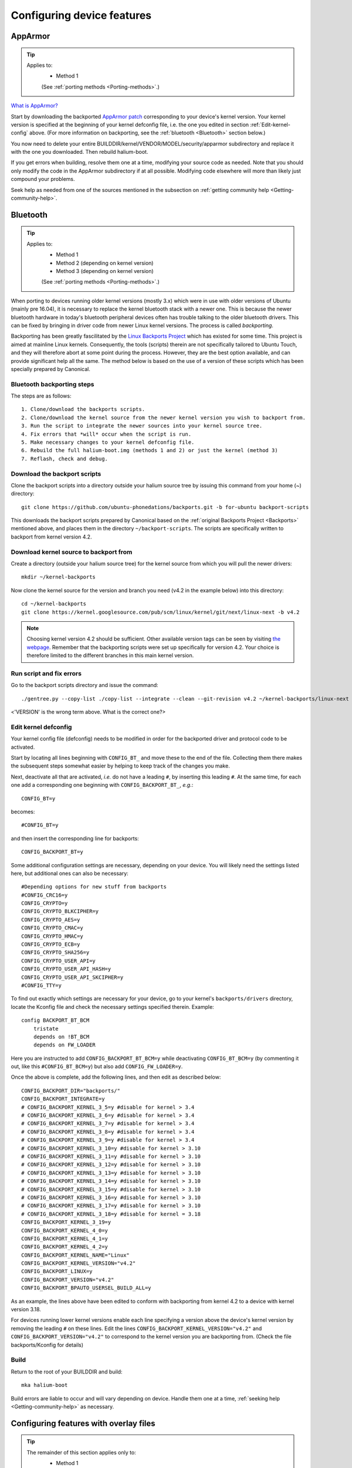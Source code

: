 Configuring device features
===========================

.. _Apparmor:

AppArmor
--------

.. Tip::
    Applies to:
        * Method 1

        (See :ref:`porting methods <Porting-methods>`.)

`What is AppArmor? <https://wiki.ubuntu.com/AppArmor>`_

Start by downloading the backported `AppArmor patch <https://github.com/ubports/AppArmor-backports-ut>`_ corresponding to your device's kernel version. Your kernel version is specified at the beginning of your kernel defconfig file, i.e. the one you edited in section :ref:`Edit-kernel-config` above. (For more information on backporting, see the :ref:`bluetooth <Bluetooth>` section below.)

You now need to delete your entire BUILDDIR/kernel/VENDOR/MODEL/security/apparmor subdirectory and replace it with the one you downloaded. Then rebuild halium-boot. 

If you get errors when building, resolve them one at a time, modifying your source code as needed. Note that you should only modify the code in the AppArmor subdirectory if at all possible. Modifying code elsewhere will more than likely just compound your problems.

Seek help as needed from one of the sources mentioned in the subsection on :ref:`getting community help <Getting-community-help>`.

.. _Bluetooth:

Bluetooth
---------

.. Tip::
    Applies to:
        * Method 1
        * Method 2 (depending on kernel version)
        * Method 3 (depending on kernel version)

        (See :ref:`porting methods <Porting-methods>`.)

When porting to devices running older kernel versions (mostly 3.x) which were in use with older versions of Ubuntu (mainly pre 16.04), it is necessary to replace the kernel bluetooth stack with a newer one. This is because the newer bluetooth hardware in today's bluetooth peripheral devices often has trouble talking to the older bluetooth drivers. This can be fixed by bringing in driver code from newer Linux kernel versions. The process is called *backporting*.

.. _Backports:

Backporting has been greatly fascilitated by the `Linux Backports Project <https://backports.wiki.kernel.org/index.php/Main_Page>`_ which has existed for some time. This project is aimed at mainline Linux kernels. Consequently, the tools (scripts) therein are not specifically tailored to Ubuntu Touch, and they will therefore abort at some point during the process. However, they are the best option available, and can provide significant help all the same. The method below is based on the use of a version of these scripts which has been specially prepared by Canonical.

Bluetooth backporting steps
^^^^^^^^^^^^^^^^^^^^^^^^^^^

The steps are as follows::

    1. Clone/download the backports scripts.
    2. Clone/download the kernel source from the newer kernel version you wish to backport from.
    3. Run the script to integrate the newer sources into your kernel source tree.
    4. Fix errors that *will* occur when the script is run.
    5. Make necessary changes to your kernel defconfig file.
    6. Rebuild the full halium-boot.img (methods 1 and 2) or just the kernel (method 3)
    7. Reflash, check and debug.

Download the backport scripts
^^^^^^^^^^^^^^^^^^^^^^^^^^^^^

Clone the backport scripts into a directory outside your halium source tree by issuing this command from your home (~) directory::

    git clone https://github.com/ubuntu-phonedations/backports.git -b for-ubuntu backport-scripts

This downloads the backport scripts prepared by Canonical based on the :ref:`original Backports Project <Backports>` mentioned above, and places them in the directory ``~/backport-scripts``. The scripts are specifically written to backport from kernel version 4.2.

Download kernel source to backport from
^^^^^^^^^^^^^^^^^^^^^^^^^^^^^^^^^^^^^^^

Create a directory (outside your halium source tree) for the kernel source from which you will pull the newer drivers::

    mkdir ~/kernel-backports

Now clone the kernel source for the version and branch you need (v4.2 in the example below) into this directory::

    cd ~/kernel-backports
    git clone https://kernel.googlesource.com/pub/scm/linux/kernel/git/next/linux-next -b v4.2

.. Note::

    Choosing kernel version 4.2 should be sufficient. Other available version tags can be seen by visiting `the webpage <https://kernel.googlesource.com/pub/scm/linux/kernel/git/next/linux-next>`_. Remember that the backporting scripts were set up specifically for version 4.2. Your choice is therefore limited to the different branches in this main kernel version.

Run script and fix errors
^^^^^^^^^^^^^^^^^^^^^^^^^

Go to the backport scripts directory and issue the command::

    ./gentree.py --copy-list ./copy-list --integrate --clean --git-revision v4.2 ~/kernel-backports/linux-next ~/halium/kernel/[VENDOR]/[VERSION??]

<'VERSION' is the wrong term above. What is the correct one?>

Edit kernel defconfig
^^^^^^^^^^^^^^^^^^^^^

Your kernel config file (defconfig) needs to be modified in order for the backported driver and protocol code to be activated.

Start by locating all lines beginning with ``CONFIG_BT_`` and move these to the end of the file. Collecting them there makes the subsequent steps somewhat easier by helping to keep track of the changes you make.

Next, deactivate all that are activated, *i.e.* do not have a leading ``#``, by inserting this leading ``#``. At the same time, for each one add a corresponding one beginning with ``CONFIG_BACKPORT_BT_``, *e.g.*::

    CONFIG_BT=y

becomes::

    #CONFIG_BT=y

and then insert the corresponding line for backports::

    CONFIG_BACKPORT_BT=y

Some additional configuration settings are necessary, depending on your device. You will likely need the settings listed here, but additional ones can also be necessary::

    #Depending options for new stuff from backports
    #CONFIG_CRC16=y
    CONFIG_CRYPTO=y
    CONFIG_CRYPTO_BLKCIPHER=y
    CONFIG_CRYPTO_AES=y
    CONFIG_CRYPTO_CMAC=y
    CONFIG_CRYPTO_HMAC=y
    CONFIG_CRYPTO_ECB=y
    CONFIG_CRYPTO_SHA256=y
    CONFIG_CRYPTO_USER_API=y
    CONFIG_CRYPTO_USER_API_HASH=y
    CONFIG_CRYPTO_USER_API_SKCIPHER=y
    #CONFIG_TTY=y

To find out exactly which settings are necessary for your device, go to your kernel's ``backports/drivers`` directory, locate the Kconfig file and check the necessary settings specified therein. Example::

    config BACKPORT_BT_BCM
        tristate
        depends on !BT_BCM
        depends on FW_LOADER

Here you are instructed to add ``CONFIG_BACKPORT_BT_BCM=y`` while deactivating ``CONFIG_BT_BCM=y`` (by commenting it out, like this ``#CONFIG_BT_BCM=y``) but also add ``CONFIG_FW_LOADER=y``.

Once the above is complete, add the following lines, and then edit as described below::

    CONFIG_BACKPORT_DIR="backports/"
    CONFIG_BACKPORT_INTEGRATE=y
    # CONFIG_BACKPORT_KERNEL_3_5=y #disable for kernel > 3.4
    # CONFIG_BACKPORT_KERNEL_3_6=y #disable for kernel > 3.4
    # CONFIG_BACKPORT_KERNEL_3_7=y #disable for kernel > 3.4
    # CONFIG_BACKPORT_KERNEL_3_8=y #disable for kernel > 3.4
    # CONFIG_BACKPORT_KERNEL_3_9=y #disable for kernel > 3.4
    # CONFIG_BACKPORT_KERNEL_3_10=y #disable for kernel > 3.10
    # CONFIG_BACKPORT_KERNEL_3_11=y #disable for kernel > 3.10
    # CONFIG_BACKPORT_KERNEL_3_12=y #disable for kernel > 3.10
    # CONFIG_BACKPORT_KERNEL_3_13=y #disable for kernel > 3.10
    # CONFIG_BACKPORT_KERNEL_3_14=y #disable for kernel > 3.10
    # CONFIG_BACKPORT_KERNEL_3_15=y #disable for kernel > 3.10
    # CONFIG_BACKPORT_KERNEL_3_16=y #disable for kernel > 3.10
    # CONFIG_BACKPORT_KERNEL_3_17=y #disable for kernel > 3.10
    # CONFIG_BACKPORT_KERNEL_3_18=y #disable for kernel = 3.18
    CONFIG_BACKPORT_KERNEL_3_19=y
    CONFIG_BACKPORT_KERNEL_4_0=y
    CONFIG_BACKPORT_KERNEL_4_1=y
    CONFIG_BACKPORT_KERNEL_4_2=y
    CONFIG_BACKPORT_KERNEL_NAME="Linux"
    CONFIG_BACKPORT_KERNEL_VERSION="v4.2"
    CONFIG_BACKPORT_LINUX=y
    CONFIG_BACKPORT_VERSION="v4.2"
    CONFIG_BACKPORT_BPAUTO_USERSEL_BUILD_ALL=y

As an example, the lines above have been edited to conform with backporting from kernel 4.2 to a device with kernel version 3.18. 

For devices running lower kernel versions enable each line specifying a version above the device's kernel version by removing the leading ``#`` on these lines. Edit the lines ``CONFIG_BACKPORT_KERNEL_VERSION="v4.2"`` and ``CONFIG_BACKPORT_VERSION="v4.2"`` to correspond to the kernel version you are backporting from. (Check the file backports/Kconfig for details)

Build
^^^^^

Return to the root of your BUILDDIR and build::

    mka halium-boot

Build errors are liable to occur and will vary depending on device. Handle them one at a time, :ref:`seeking help <Getting-community-help>` as necessary.

.. _Configuring:

Configuring features with overlay files
---------------------------------------

.. Tip::
    The remainder of this section applies only to:
        * Method 1

        (See :ref:`porting methods <Porting-methods>`.)

Note that as a rule of thumb, the method described below applies if the file you need to edit can be found in the /etc directory (or a subdirectory of this) on your device. You should not attempt to overwrite files located elsewhere using the method described here.

Method
^^^^^^

In your device directory, create a subdirectory named 'ubuntu'. Collect the files you wish to inject into your build in this directory. 

Relevant files are for example (but this list is incomplete):
    * 70-android.rules (the udev rules for your device, see previous section)
    * android.conf (for display scaling, see below)
    * touch.pa (for pulseaudio sound configuration/initialization, see below)

These files are then injected by adding a code block to the file ``device.mk`` in your device directory. For the three files above add the following code::

    ### Ubuntu Touch ###
    PRODUCT_COPY_FILES += \
        $(LOCAL_PATH)/ubuntu/70-android.rules:system/halium/lib/udev/rules.d/70-android.rules \
        $(LOCAL_PATH)/ubuntu/android.conf:system/halium/etc/ubuntu-touch-session.d/android.conf \
        $(LOCAL_PATH)/ubuntu/touch.pa:system/halium/etc/pulse/touch.pa 
    ### End Ubuntu Touch ###

Explanation:

The string before the colon '$(LOCAL_PATH)/ubuntu/70-android.rules' specifies the path to the source file to be injected. The string after the colon 'system/halium/lib/udev/rules.d/70-android.rules' specifies the target location on your device.

.. _Overlay:

The general steps to follow are thus:
    1. Copy the file you wish to modify to the 'ubuntu' directory you have created in your device source tree.
    2. Edit the file as needed.
    3. Add a line to the PRODUCT_COPY_FILES section of your device.mk file as shown above.
    4. Rebuild your system.img and reflash together with the ubports rootfs.

.. Note::

    The target paths for the files mentioned above are *not* randomly chosen. You must use the specified paths. 

.. Note::

    When you specify target path 'system/halium/etc/myfilename' your file 'myfilename' will end up in the '/etc' directory of your device (i.e. without the leading 'system/halium')

.. _Rebuild-system.img:

Rebuild system.img
""""""""""""""""""

When you have made the adjustments you need and prepared your source as described above, you have to rebuild your system.img: ``mka systemimage``. When rebuilding the system image after small changes like these, you need not ``mka clean`` first. However, changes to PRODUCT_PROPERTY_OVERRIDES might not get detected by the build system. Go to your output folder, enter the system folder and delete ``build.prop`` in order to get it regenerated.

Udev rules
^^^^^^^^^^

Extract the file 70-android.rules which you created in the previous section using ``adb pull`` or ``scp`` and copy it to the 'ubuntu' directory of your device source tree. Complete :ref:`steps 3 and 4 above <Overlay>`.

.. _Display-scaling:

Display scaling
^^^^^^^^^^^^^^^

There are two variables that set the content scaling for Unity 8 and Ubuntu Touch applications: ``GRID_UNIT_PX`` and ``QTWEBKIT_DPR``.

There are also other options available that may be useful for you depending on your device's form factor. These are mentioned below and all of these settings are explained in depth in the reference section on :ref:`Display-settings`.

All of these settings are guessed by Unity 8 if none are set. There are many cases, however, where the guess is wrong (for example, very high resolution phone displays will be identified as desktop computers). To manually set a value for these variables, simply edit the file at ``etc/ubuntu-touch-session.d/android.conf`` specifying them. For example, this is the file for the Nexus 7 tablet::

    $ cat /etc/ubuntu-touch-session.d/flo.conf
    GRID_UNIT_PX=18
    QTWEBKIT_DPR=2.0
    NATIVE_ORIENTATION=landscape
    FORM_FACTOR=tablet

The :ref:`Display-settings` section details methods for deriving values for these variables.

Once you have adjusted the ``android.conf`` file to the display settings needed for your device, this file should be incorporated into your build.

Create the file android.conf in your 'ubuntu' directory and enter the settings you determined and tested in the previous section. Complete :ref:`steps 3 and 4 above <Overlay>`, taking care to remember how to correctly :ref:`rebuild the system image <Rebuild-system.img>`.

Sound
^^^^^
The supplied touch.pa file located in the /etc/pulse directory of your device needs adjustment. Extract the file and copy it to your 'ubuntu' directory. 

Locate the line::

    load-module module-droid-discover voice_virtual_stream=true

and replace it with this::

    load-module module-droid-discover rate=48000 quirks=+unload_call_exit

At the end of the file, append this::

    ### Automatically load the audioflinger glue
    .ifexists module-droid-glue-24.so
    load-module module-droid-glue-24
    .endif

Now complete :ref:`steps 3 and 4 above <Overlay>`, taking care to remember the note on how to :ref:`Rebuild-system.img`.

GPS
^^^

*Work in progress*

Camera
^^^^^^

*Work in progress*

Video
^^^^^

*Work in progress*

